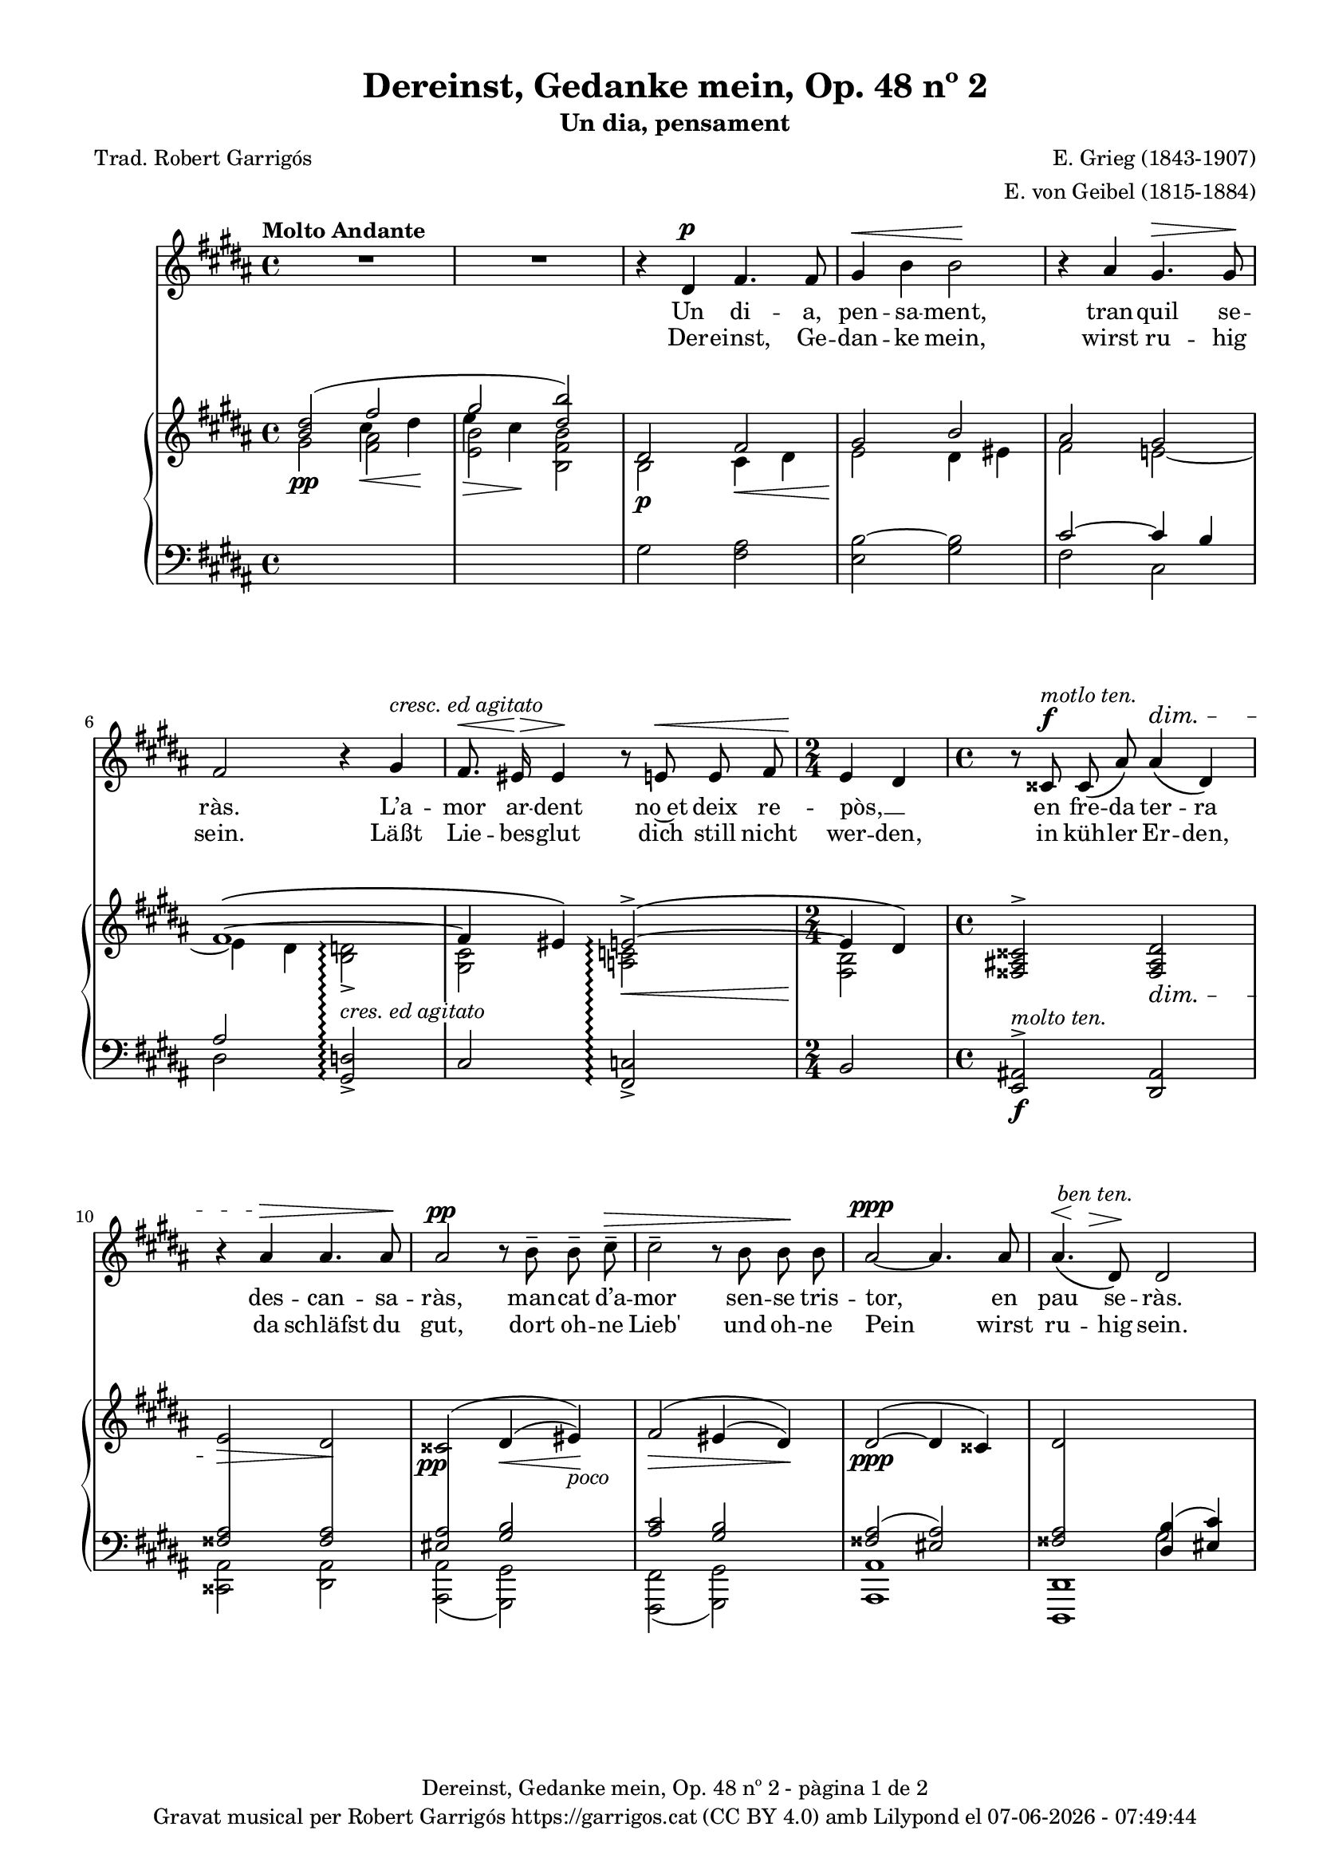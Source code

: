\version "2.24.3"
\language "english"

#(set-global-staff-size 17.5)
data = #(strftime "%d-%m-%Y - %H:%M:%S" (localtime (current-time)))


\paper {
  set-paper-size = "a4"
  top-margin = 10
  left-margin = 15
  indent = 10
  max-systems-per-page = 6
  score-system-spacing =
  #'((basic-distance . 12)
     (minimum-distance . 6)
     (padding . 1)
     (stretchability . 12))
  markup-system-spacing =
  #'((minimum-distance . 20))
  system-system-spacing =
  #'((minimum-distance . 20))
  % annotate-spacing = ##t
  % print-all-headers = ##t
  % print-first-page-number = ##t
  oddFooterMarkup = \markup {
    \center-column {
      \line { \fromproperty #'header:title "- pàgina" \fromproperty #'page:page-number-string "de" \concat {\page-ref #'lastPage "0" "?"} }
      \fill-line { \fromproperty #'header:copyright }
    }
  }
  evenFooterMarkup = \markup {
    \center-column {
      \line { \fromproperty #'header:title "- pàgina" \fromproperty #'page:page-number-string "de" \concat {\page-ref #'lastPage "0" "?"} }
      \fill-line { \fromproperty #'header:copyright }
    }
  }
}

\header {
  title = "Dereinst, Gedanke mein, Op. 48 nº 2"
  subtitle = "Un dia, pensament"
  composer = "E. Grieg (1843-1907)"
  arranger = "E. von Geibel (1815-1884)"
  % instrument = "localinstrument"
  % meter = "localmetre"
  % opus = "localopus"
  % piece = "localpiece"
  poet = "Trad. Robert Garrigós"
  tagline = ##f
  copyright = \markup {
    \center-column {
      \line { "Gravat musical per Robert Garrigós" \with-url #"https://garrigos.cat" "https://garrigos.cat" \with-url #"https://creativecommons.org/licenses/by/4.0/deed.ca" "(CC BY 4.0)" "amb" \with-url #"https://lilypond.org" "Lilypond" "el" \data }
      % \line { "Creative Commons Attribution 4.0 International (CC BY 4.0)" }
    }
  }
}

global = {
  % \overrideTimeSignatureSettings
  % 4/4        % timeSignatureFraction
  % 1/4        % baseMomentFraction
  % 2,2        % beatStructure
  % #'()       % beamExceptions
  \key gs \minor
  \time 4/4
  \tempo "Molto Andante"
  \set Score.tempoHideNote = ##t
  \tempo 4=60
  \set PianoStaff.connectArpeggios = ##t

}


melody = \relative c' {
  \clef treble
  \global

  | R1
  | R1
  | r4 ds4^\p fs4. fs8
  | gs4^\< b b2\!
  | r4 as gs4.^\> gs8\!
  | fs2 r4 gs^\markup {\italic "cresc. ed agitato"}
  | fs8.^\<\! es16^\> es4\! r8 e!8^\< e fs
  | \time 2/4 \!e4 ds
  | \time 4/4 r8 css8^\f^\markup {\italic "motlo ten."} css\( as'\) as4^\dim\( ds,\)
  | r4 as'^\> as4. as8\!
  | as2^\pp r8 b^- b^- cs^-^\>
  | cs2^- r8 b b\! b
  | as2~^\ppp as4. as8
  | << as4.\( {s8^\<^\markup {\italic " ben ten."} s8 \!s8^\>}>> ds,8\)\! ds2
  | R1
  | R1
  | r4 ds4^\p fs4. fs8
  | gs4^\<( b) b2\!
  | r4 as^> r4 gs8^\> gs8\!
  % | fs2 r8 fs8^\markup {\italic "cresc. ed agitato"} fs ^\<gs
  | <<
    { \voiceOne fs2 }
    \new Voice = "split1" { \voiceTwo \tweak font-size -3 fs4 \tweak font-size -4 fs}
  >>
  \oneVoice
  r8 fs8^\markup {\italic "cresc. ed agitato"} fs ^\<gs
  | fs4\! ^\> es4\! r8 e!8^\< e8. fs16
  | \time 2/4 \!e4^\( ds\)
  | \time 4/4 r8 css8^\f^\markup {\italic "molto ten."} css\( as'\) as4^\dim\( ds,\)
  | r4 as'^\> as4. as8\!
  % | as2^\pp r8 b^- b^- cs^-^\>
  | | <<
    { \voiceOne as2^\pp }
    \new Voice = "split1" { \voiceTwo \tweak font-size -3 as4 \tweak font-size -4 as}
  >>
  \oneVoice
  r8 b^- b^- cs^-^\>
  | cs4^- cs4 r8 b b\! b
  | as2~^\ppp as4. as8
  | << as4.\( {s8^\<^\markup {\italic " ben ten."} s8 \!s8^\>}>> ds,8\)\! ds2
  | R1
  | R1
  | R1
}

catala = \lyricmode {
  Un di -- a,
  pen -- sa -- ment,
  tran -- quil se -- ràs.

  L’a -- mor ar -- dent
  no~et deix re -- pòs, __ _
  en fre -- da ter -- ra
  des -- can -- sa -- ràs,
  man -- cat d’a -- mor
  sen -- se tris -- tor,
  en pau se -- ràs.

  A -- llò que~en vi -- da
  mai vas tro -- bar,
  a -- llò que~en vi -- da
  mai vas tro -- bar, __ _
  quan si -- gui fo -- sa,
  se’t do -- na -- rà,
  sen -- se fe -- ri -- des
  sen -- se tris -- tor,
  en pau se -- ràs.
}

alemany = \lyricmode {
  Der -- einst,
  Ge -- dan -- ke mein,
  wirst ru -- hig sein.

  Läßt Lie -- bes -- glut
  dich still nicht wer -- den,
  in küh -- ler Er -- den,
  da schläfst du gut,
  dort oh -- ne Lieb'
  und oh -- ne Pein
  wirst ru -- hig sein.

  Was du im Le -- ben
  nicht hast ge -- \once \override LyricText.self-alignment-X = #LEFT "fun - den,"
  was du im Le -- ben
  nicht hast ge -- fun -- den,
  wenn es ent -- schwun -- den,
  wird's dir ge -- \once \override LyricText.self-alignment-X = #LEFT "ge - ben,"
  sann oh -- ne Wun -- den
  und oh -- ne Pein
  wirst ru -- hig sein.
}

upper = \relative c'' {
  \clef treble
  \global
  % \stemNeutral
  | <<
    \new Voice
    { \voiceOne  <b ds>2 (\once \override NoteColumn.force-hshift = #-1 fs'2 | \once \override NoteColumn.force-hshift = #-1 gs2  <ds b'>)}
    { \voiceTwo   s2 \once \override NoteColumn.force-hshift = #-1.5 cs4\< ds\! | \once \override NoteColumn.force-hshift = #-1.4 e4\> cs\!}
  >>
  | <<
    {ds,2 fs | gs2 b}
    \\
    {b,2\p cs4\< ds4 | e2\! ds4 es}
  >>
  | <<
    \new Voice
    { \voiceOne as2 gs | fs1~\( | fs4 es\) e!2~^>\(\arpeggio | e4 ds4\) }
    { \voiceTwo fs2 e!~ | e4 ds <b d!>2_>\arpeggio | <gs cs>2 <a! c!>2\arpeggio\< | <fs b>2\! }
  >>
  | \time 4/4 \stemUp <fss as! css>2^> <fss as ds>2_\dim
  | e'2\> ds\!
  | \once \override DynamicText.X-offset = #-1.7 css2^\=1(\pp ds4^(\< es)\=1)\!_\markup {\italic poco}
  | fs2^\=1(\> es4^\=2( ds\=2)\=1)\!
  | ds2^~^(\ppp ds4 css)
  | <<
    {ds2 \change Staff = "lower" <ds, b'>4( <es cs'>4)}
    \\
    {s2 \change Staff = "lower" gs2}
  >>
  %15
  | <<
    {
      \change Staff = "lower" <fss as ds>2_\markup {\italic "m.d."}
      \change Staff = "upper" \once \override NoteColumn.force-hshift = #.5 <ds'' b'>4(^\markup{\italic "m.d."} <es cs'>4)
    }
    \\
    {s2 gs2}
  >>
  | <fss as ds>2 <fss,, as ds>2
  | <<
    {ds'2 fs | gs2 b}
    \\
    {b,2\p cs4\< ds4 | e2\! ds4 es}
  >>
  | <<
    \new Voice
    { \voiceOne as2 gs | fs1~\( | fs4 es\) e!2~^>\(\arpeggio | e4 ds4\) }
    { \voiceTwo fs2 e!~ | e4 ds <b d!>2_>\arpeggio | <gs cs>2 <a! c!>2\arpeggio\< | <fs b>2\! }
  >>
  | \time 4/4 \stemUp <fss as! css>2^> <fss as ds>2_\dim
  | e'2\> ds\!
  | \once \override DynamicText.X-offset = #-1.7 css2^\=1(\pp ds4^(\< es)\=1)\!_\markup {\italic poco}
  | fs2^\=1(\> es4^\=2( ds\=2)\=1)\!
  | ds2^~^(\ppp ds4 css)
  | <<
    {ds2 \change Staff = "lower" <ds, b'>4( <es cs'>4)}
    \\
    {s2 \change Staff = "lower" gs2}
  >>
  | <<
    {
      \change Staff = "lower" <fss as ds>2_\markup {\italic "m.d."}
      \change Staff = "upper" \once \override NoteColumn.force-hshift = #.5 <ds'' b'>4(^\markup{\italic "m.d."} <es cs'>4)
    }
    \\
    {s2 gs2}
  >>
  | <fss as ds>2  <fss,, as ds>2^-^(
  | \once \override Script.Y-offset = #1.5 <fss as ds>1^-) \bar "|."

}

lower = \relative c {
  \clef bass
  \global

  | \change Staff = "upper" \stemDown gs''2\pp  <fs as>
  | \change Staff = "upper" \stemDown <e b'> <b fs' b>
  | \change Staff = "lower" gs2 <fs as>
  | <e b'~>2 <gs b>2
  %5
  | <<
    \new Voice
    { \voiceOne cs2~ cs4 b | as2 }
    { \voiceTwo fs2 cs | ds2 }
  >>

  \stemUp <gs, d'!>2_>\arpeggio^\markup{\whiteout \italic "cres. ed agitato"}
  | cs2 <fs, c'!>2\arpeggio_>
  | \time 2/4 b2
  | \time 4/4 <e, as!>2^>\f^\markup {\italic "molto ten."} <ds as'>2
  %10
  | <<
    {\crossStaff {<fss' as>2 <fss as>2}}
    \\
    {<css, as'>2 <ds as'>2}
  >>
  | <<
    { \crossStaff { <es' as>2 } <gs b>2 }
    \\
    { <as,, as'>2( <gs gs'>2) }
  >>
  | <<
    {<as'' cs>2 <gs b>2}
    \\
    {<fs,, fs'>2( <gs gs'>2)}
  >>
  | <<
    {<fss'' as>2( <es as>2)}
    \\
    {<as, as,>1}
  >>
  |<<
    {\crossStaff {<fss' as>2} s2}
    \\
    {<ds,, ds'>1}
  >>
  %15
  | <<
    {
      \change Staff = "upper" as''''4.^-(^\markup{\italic "m.s."} ds,8^-)  \stemDown \once \override NoteColumn.force-hshift = #.1 b'4 <es, cs'>4
      | s1
    }
    \\
    { s2 \change Staff = "upper" \once \override NoteColumn.force-hshift = #.5 gs2 | s1}
    \\
    { s2 \change Staff = "upper" \stemDown \once \override NoteColumn.force-hshift = #.8 ds2_~ | \change Staff ="upper" \stemDown <ds fss as ds>2 \change Staff = "lower" \stemUp <ds,, as' ds>2}
  >>
  | \change Staff = "lower" gs'2 <fs as>
  | <e b'~>2 <gs b>2
  %20
  | <<
    \new Voice
    { \voiceOne cs2~ cs4 b | as2 }
    { \voiceTwo fs2 cs | ds2 }
  >>

  \stemUp <gs, d'!>2_>\arpeggio^\markup{\whiteout \pad-markup #0.5 \italic "cres. ed agitato"}
  | cs2 <fs, c'!>2\arpeggio_>
  | \time 2/4 b2
  | \time 4/4 <e, as!>2^>\f^\markup {\italic "molto ten."} <ds as'>2
  | <<
    {\crossStaff {<fss' as>2 <fss as>2}}
    \\
    {<css, as'>2 <ds as'>2}
  >>
  %25
  | <<
    { \crossStaff { <es' as>2 } <gs b>2 }
    \\
    { <as,, as'>2( <gs gs'>2) }
  >>
  | <<
    {<as'' cs>2 <gs b>2}
    \\
    {<fs,, fs'>2( <gs gs'>2)}
  >>
  | <<
    {<fss'' as>2( <es as>2)}
    \\
    {<as, as,>1}
  >>
  |<<
    {\crossStaff {<fss' as>2} s2}
    \\
    {<ds,, ds'>1}
  >>
  | <<
    {
      \change Staff = "upper" as''''4.^-(^\markup{\italic "m.s."} ds,8^-)  \stemDown \once \override NoteColumn.force-hshift = #.1 b'4 <es, cs'>4
      | s1 | s1
    }
    \\
    { s2 \change Staff = "upper" \once \override NoteColumn.force-hshift = #.5 gs2 | s1 | s1}
    \\
    { s2 \change Staff = "upper" \stemDown \once \override NoteColumn.force-hshift = #.8 ds2_~ | \change Staff ="upper" \stemDown <ds fss as ds>2 \change Staff = "lower" \stemUp <ds,, as' ds>2_-_( <ds as' ds>1_-)}
  >>


  \label #'lastPage
}

\score {
  <<
    \new Voice = "mel" { \autoBeamOff \melody }
    % \new Lyrics \lyricsto mel \text
    \new Lyrics \lyricsto mel \catala
    \new Lyrics \lyricsto mel \alemany
    \new PianoStaff <<
      \new Staff = "upper" \upper
      \new Staff = "lower" \lower
    >>
  >>
  \layout {
    \context { \Staff \RemoveEmptyStaves }
    \context { \PianoStaff \consists "Span_stem_engraver"}
  }
  \midi { }
}
